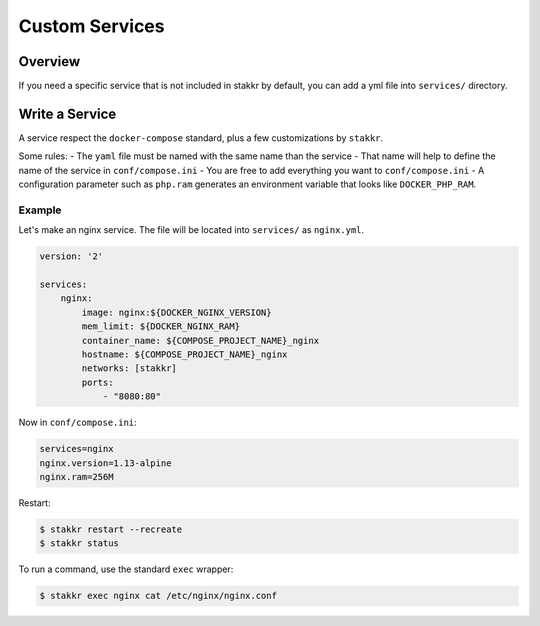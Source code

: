 Custom Services
==================================


Overview
-------------------
If you need a specific service that is not included in stakkr by default, you can add
a yml file into ``services/`` directory.


Write a Service
-------------------
A service respect the ``docker-compose`` standard, plus a few customizations
by ``stakkr``.

Some rules:
- The ``yaml`` file must be named with the same name than the service
- That name will help to define the name of the service in ``conf/compose.ini``
- You are free to add everything you want to ``conf/compose.ini``
- A configuration parameter such as ``php.ram`` generates an environment
variable that looks like ``DOCKER_PHP_RAM``.


Example
~~~~~~~~~
Let's make an nginx service. The file will be located into ``services/`` as
``nginx.yml``.


.. code:: yaml

    version: '2'

    services:
        nginx:
            image: nginx:${DOCKER_NGINX_VERSION}
            mem_limit: ${DOCKER_NGINX_RAM}
            container_name: ${COMPOSE_PROJECT_NAME}_nginx
            hostname: ${COMPOSE_PROJECT_NAME}_nginx
            networks: [stakkr]
            ports:
                - "8080:80"


Now in ``conf/compose.ini``:

.. code:: cfg

    services=nginx
    nginx.version=1.13-alpine
    nginx.ram=256M


Restart:

.. code:: bash

    $ stakkr restart --recreate
    $ stakkr status


To run a command, use the standard ``exec`` wrapper:

.. code:: bash

    $ stakkr exec nginx cat /etc/nginx/nginx.conf
